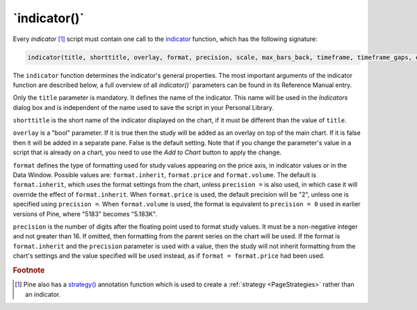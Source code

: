 \`indicator()\`
---------------

Every *indicator* [#strategy]_ script must contain one call to the
`indicator <https://www.tradingview.com/pine-script-reference/v5/#fun_indicator>`__
function, which has the following signature:

.. code-block:: text

    indicator(title, shorttitle, overlay, format, precision, scale, max_bars_back, timeframe, timeframe_gaps, explicit_plot_zorder, max_lines_count, max_labels_count, max_boxes_count)

The ``indicator`` function determines the indicator's general properties. The most important arguments of the indicator function are described below, a full overview of all `indicator()`` parameters can be found in its Reference Manual entry.

Only the ``title`` parameter is mandatory. It defines the name of the
indicator. This name will be used in the *Indicators* dialog box and is
independent of the name used to save the script in your Personal Library.

``shorttitle`` is the short name of the indicator displayed on the
chart, if it must be different than the value of ``title``.

``overlay`` is a "bool" parameter. If it is true then the study
will be added as an overlay on top of the main chart. If it is false
then it will be added in a separate pane. False is the default
setting. Note that if you change the parameter's value in a script that is
already on a chart, you need to use the *Add to Chart* button to apply the change.

``format`` defines the type of formatting used for study values appearing 
on the price axis, in indicator values or in the Data Window.
Possible values are: ``format.inherit``, ``format.price`` and ``format.volume``. 
The default is ``format.inherit``, which uses the format settings from the chart, 
unless ``precision =`` is also used, in which case it will override 
the effect of ``format.inherit``. When ``format.price`` is used, 
the default precision will be "2", unless one is specified using ``precision =``. When
``format.volume`` is used, the format is equivalent to ``precision = 0`` used in 
earlier versions of Pine, where "5183" becomes "5.183K".

``precision`` is the number of digits after the floating point 
used to format study values.
It must be a non-negative integer and not greater than 16.
If omitted, then formatting from the parent series on the chart will be used.
If the format is ``format.inherit`` and the ``precision`` parameter is used with a value, 
then the study will not inherit formatting from the chart's settings and 
the value specified will be used instead, as if ``format = format.price`` 
had been used.

.. rubric:: Footnote

.. [#strategy] Pine also has a `strategy() <https://www.tradingview.com/pine-script-reference/v5/#fun_strategy>`__
   annotation function which is used to create a :ref:`strategy <PageStrategies>` rather than an indicator.
